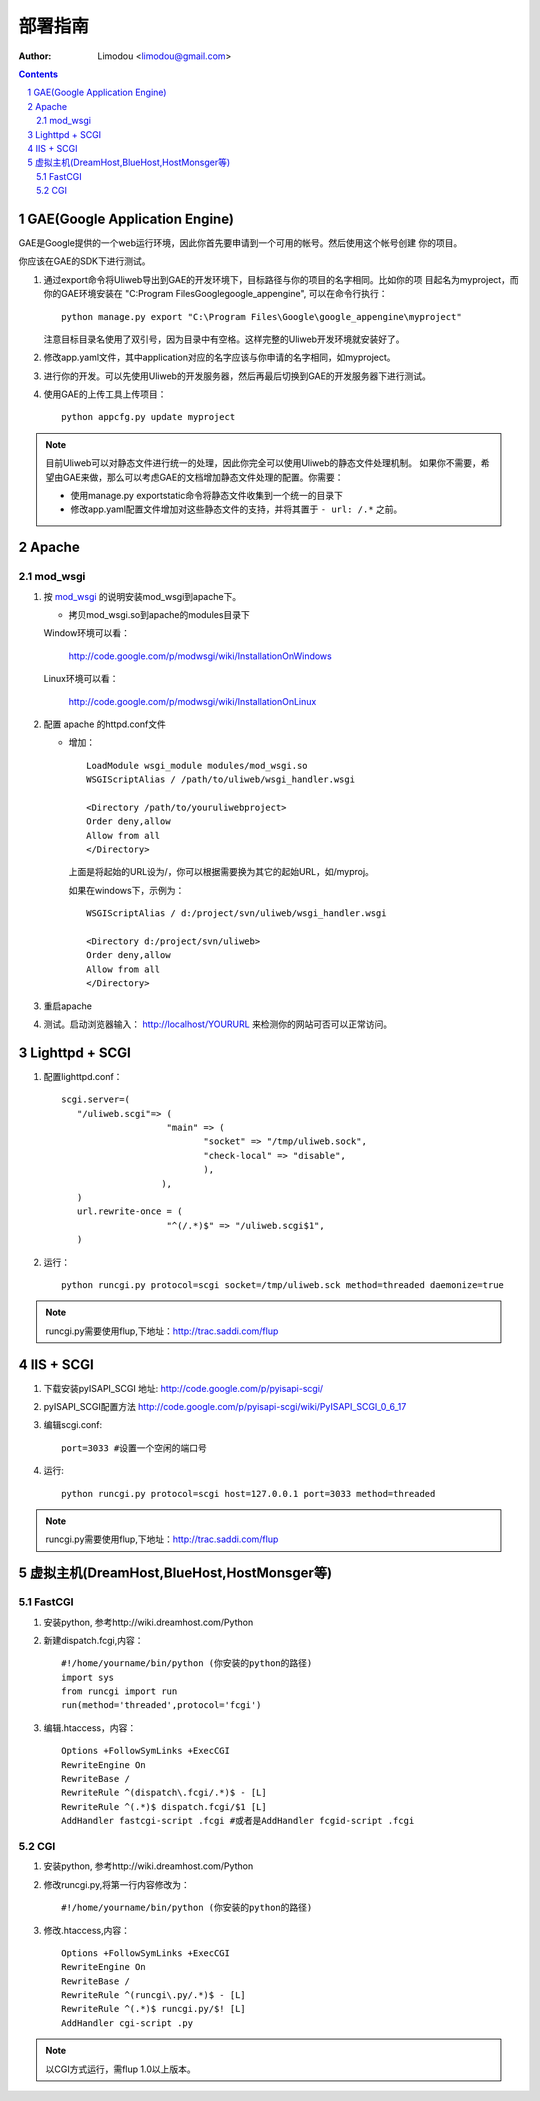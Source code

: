 部署指南
=============

:Author: Limodou <limodou@gmail.com>

.. contents:: 
.. sectnum::

GAE(Google Application Engine)
--------------------------------

GAE是Google提供的一个web运行环境，因此你首先要申请到一个可用的帐号。然后使用这个帐号创建
你的项目。

你应该在GAE的SDK下进行测试。

#. 通过export命令将Uliweb导出到GAE的开发环境下，目标路径与你的项目的名字相同。比如你的项
   目起名为myproject，而你的GAE环境安装在 "C:\Program Files\Google\google_appengine", 
   可以在命令行执行：

   ::

        python manage.py export "C:\Program Files\Google\google_appengine\myproject"
        
   注意目标目录名使用了双引号，因为目录中有空格。这样完整的Uliweb开发环境就安装好了。

#. 修改app.yaml文件，其中application对应的名字应该与你申请的名字相同，如myproject。
#. 进行你的开发。可以先使用Uliweb的开发服务器，然后再最后切换到GAE的开发服务器下进行测试。
#. 使用GAE的上传工具上传项目：

   ::

        python appcfg.py update myproject
        
.. note::

    目前Uliweb可以对静态文件进行统一的处理，因此你完全可以使用Uliweb的静态文件处理机制。
    如果你不需要，希望由GAE来做，那么可以考虑GAE的文档增加静态文件处理的配置。你需要：
    
    * 使用manage.py exportstatic命令将静态文件收集到一个统一的目录下
    * 修改app.yaml配置文件增加对这些静态文件的支持，并将其置于 ``- url: /.*`` 之前。
    
Apache
---------

mod_wsgi
~~~~~~~~~~~

#. 按 `mod_wsgi <http://code.google.com/p/modwsgi/>`_ 的说明安装mod_wsgi到apache下。

   * 拷贝mod_wsgi.so到apache的modules目录下

   Window环境可以看：

    http://code.google.com/p/modwsgi/wiki/InstallationOnWindows

   Linux环境可以看：

    http://code.google.com/p/modwsgi/wiki/InstallationOnLinux


#. 配置 apache 的httpd.conf文件

   * 增加：

     ::
    
        LoadModule wsgi_module modules/mod_wsgi.so
        WSGIScriptAlias / /path/to/uliweb/wsgi_handler.wsgi
        
        <Directory /path/to/youruliwebproject>
        Order deny,allow
        Allow from all
        </Directory>
        
     上面是将起始的URL设为/，你可以根据需要换为其它的起始URL，如/myproj。
    
     如果在windows下，示例为：
    
     ::
     
        WSGIScriptAlias / d:/project/svn/uliweb/wsgi_handler.wsgi
        
        <Directory d:/project/svn/uliweb>
        Order deny,allow
        Allow from all
        </Directory>

#. 重启apache
#. 测试。启动浏览器输入： http://localhost/YOURURL 来检测你的网站可否可以正常访问。 

Lighttpd + SCGI
-----------------
#. 配置lighttpd.conf：
   ::
     
     scgi.server=(
	"/uliweb.scgi"=> (
			 "main" => (
			 	"socket" => "/tmp/uliweb.sock",
				"check-local" => "disable",
				),
			),
	)
	url.rewrite-once = (
			 "^(/.*)$" => "/uliweb.scgi$1",
	)

#. 运行：
   ::
     
     python runcgi.py protocol=scgi socket=/tmp/uliweb.sck method=threaded daemonize=true

.. note::
	runcgi.py需要使用flup,下地址：http://trac.saddi.com/flup


IIS + SCGI
--------------

#. 下载安装pyISAPI_SCGI 地址: http://code.google.com/p/pyisapi-scgi/
#. pyISAPI_SCGI配置方法 http://code.google.com/p/pyisapi-scgi/wiki/PyISAPI_SCGI_0_6_17
#. 编辑scgi.conf:
   ::
     
     port=3033 #设置一个空闲的端口号


#. 运行:
   ::
     
     python runcgi.py protocol=scgi host=127.0.0.1 port=3033 method=threaded

.. note::
	runcgi.py需要使用flup,下地址：http://trac.saddi.com/flup


虚拟主机(DreamHost,BlueHost,HostMonsger等)
--------------------------------------------

FastCGI
~~~~~~~~~

#. 安装python, 参考http://wiki.dreamhost.com/Python
#. 新建dispatch.fcgi,内容：
   ::
   
     #!/home/yourname/bin/python (你安装的python的路径)
     import sys
     from runcgi import run
     run(method='threaded',protocol='fcgi')

#. 编辑.htaccess，内容：
   ::
   
     Options +FollowSymLinks +ExecCGI
     RewriteEngine On
     RewriteBase /
     RewriteRule ^(dispatch\.fcgi/.*)$ - [L]
     RewriteRule ^(.*)$ dispatch.fcgi/$1 [L]
     AddHandler fastcgi-script .fcgi #或者是AddHandler fcgid-script .fcgi

CGI
~~~~
#. 安装python, 参考http://wiki.dreamhost.com/Python
#. 修改runcgi.py,将第一行内容修改为：
   ::
     
     #!/home/yourname/bin/python (你安装的python的路径)


#. 修改.htaccess,内容：
   ::
     
     Options +FollowSymLinks +ExecCGI
     RewriteEngine On
     RewriteBase /
     RewriteRule ^(runcgi\.py/.*)$ - [L]
     RewriteRule ^(.*)$ runcgi.py/$! [L]
     AddHandler cgi-script .py
.. note::
	
	以CGI方式运行，需flup 1.0以上版本。